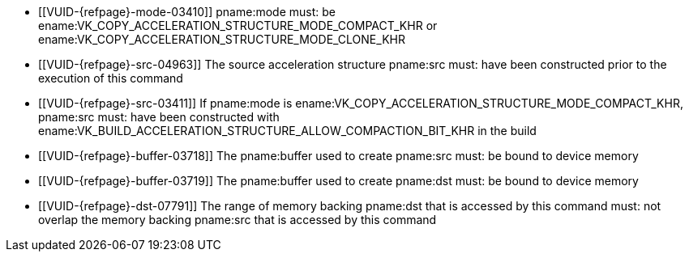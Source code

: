 // Copyright 2019-2025 The Khronos Group Inc.
//
// SPDX-License-Identifier: CC-BY-4.0

// Common Valid Usage
// Common to acceleration structure copy commands
  * [[VUID-{refpage}-mode-03410]]
    pname:mode must: be
    ename:VK_COPY_ACCELERATION_STRUCTURE_MODE_COMPACT_KHR or
    ename:VK_COPY_ACCELERATION_STRUCTURE_MODE_CLONE_KHR
  * [[VUID-{refpage}-src-04963]]
    The source acceleration structure pname:src must: have been constructed
    prior to the execution of this command
  * [[VUID-{refpage}-src-03411]]
    If pname:mode is ename:VK_COPY_ACCELERATION_STRUCTURE_MODE_COMPACT_KHR,
    pname:src must: have been constructed with
    ename:VK_BUILD_ACCELERATION_STRUCTURE_ALLOW_COMPACTION_BIT_KHR in the
    build
  * [[VUID-{refpage}-buffer-03718]]
    The pname:buffer used to create pname:src must: be bound to device
    memory
  * [[VUID-{refpage}-buffer-03719]]
    The pname:buffer used to create pname:dst must: be bound to device
    memory
  * [[VUID-{refpage}-dst-07791]]
    The range of memory backing pname:dst that is accessed by this command
    must: not overlap the memory backing pname:src that is accessed by this
    command
// Common Valid Usage
